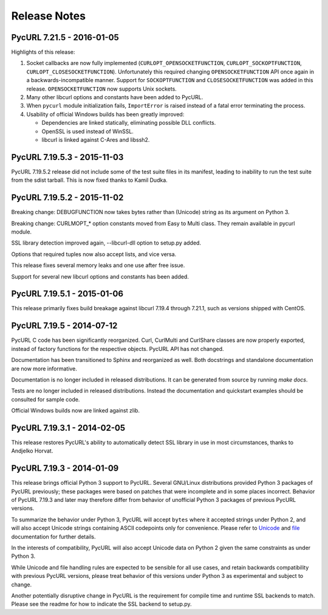 Release Notes
=============

PycURL 7.21.5 - 2016-01-05
--------------------------

Highlights of this release:

1. Socket callbacks are now fully implemented (``CURLOPT_OPENSOCKETFUNCTION``,
   ``CURLOPT_SOCKOPTFUNCTION``, ``CURLOPT_CLOSESOCKETFUNCTION``). Unfortunately
   this required changing ``OPENSOCKETFUNCTION`` API once again in a
   backwards-incompatible manner. Support for ``SOCKOPTFUNCTION`` and
   ``CLOSESOCKETFUNCTION`` was added in this release. ``OPENSOCKETFUNCTION``
   now supports Unix sockets.

2. Many other libcurl options and constants have been added to PycURL.

3. When ``pycurl`` module initialization fails, ``ImportError`` is raised
   instead of a fatal error terminating the process.

4. Usability of official Windows builds has been greatly improved:

   * Dependencies are linked statically, eliminating possible DLL conflicts.
   * OpenSSL is used instead of WinSSL.
   * libcurl is linked against C-Ares and libssh2.


PycURL 7.19.5.3 - 2015-11-03
----------------------------

PycURL 7.19.5.2 release did not include some of the test suite files in
its manifest, leading to inability to run the test suite from the sdist
tarball. This is now fixed thanks to Kamil Dudka.


PycURL 7.19.5.2 - 2015-11-02
----------------------------

Breaking change: DEBUGFUNCTION now takes bytes rather than (Unicode) string
as its argument on Python 3.

Breaking change: CURLMOPT_* option constants moved from Easy to Multi
class. They remain available in pycurl module.

SSL library detection improved again, --libcurl-dll option to setup.py added.

Options that required tuples now also accept lists, and vice versa.

This release fixes several memory leaks and one use after free issue.

Support for several new libcurl options and constants has been added.


PycURL 7.19.5.1 - 2015-01-06
----------------------------

This release primarily fixes build breakage against libcurl 7.19.4 through
7.21.1, such as versions shipped with CentOS.


PycURL 7.19.5 - 2014-07-12
--------------------------

PycURL C code has been significantly reorganized. Curl, CurlMulti and
CurlShare classes are now properly exported, instead of factory functions for
the respective objects. PycURL API has not changed.

Documentation has been transitioned to Sphinx and reorganized as well.
Both docstrings and standalone documentation are now more informative.

Documentation is no longer included in released distributions. It can be
generated from source by running `make docs`.

Tests are no longer included in released distributions. Instead the
documentation and quickstart examples should be consulted for sample code.

Official Windows builds now are linked against zlib.


PycURL 7.19.3.1 - 2014-02-05
----------------------------

This release restores PycURL's ability to automatically detect SSL library
in use in most circumstances, thanks to Andjelko Horvat.


PycURL 7.19.3 - 2014-01-09
--------------------------

This release brings official Python 3 support to PycURL.
Several GNU/Linux distributions provided Python 3 packages of PycURL
previously; these packages were based on patches that were incomplete and
in some places incorrect. Behavior of PycURL 7.19.3 and later may therefore
differ from behavior of unofficial Python 3 packages of previous PycURL
versions.

To summarize the behavior under Python 3, PycURL will accept ``bytes`` where
it accepted strings under Python 2, and will also accept Unicode strings
containing ASCII codepoints only for convenience. Please refer to
`Unicode`_ and `file`_ documentation for further details.

In the interests of compatibility, PycURL will also accept Unicode data on
Python 2 given the same constraints as under Python 3.

While Unicode and file handling rules are expected to be sensible for
all use cases, and retain backwards compatibility with previous PycURL
versions, please treat behavior of this versions under Python 3 as experimental
and subject to change.

Another potentially disruptive change in PycURL is the requirement for
compile time and runtime SSL backends to match. Please see the readme for
how to indicate the SSL backend to setup.py.

.. _Unicode: doc/unicode.html
.. _file: doc/files.html
